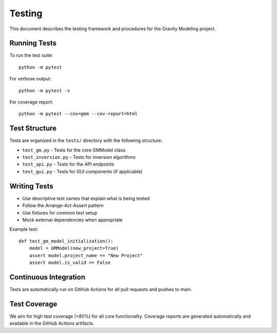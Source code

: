 Testing
=======

This document describes the testing framework and procedures for the Gravity Modeling project.

Running Tests
-------------

To run the test suite::

    python -m pytest

For verbose output::

    python -m pytest -v

For coverage report::

    python -m pytest --cov=gmm --cov-report=html

Test Structure
--------------

Tests are organized in the ``tests/`` directory with the following structure:

- ``test_gm.py`` - Tests for the core GMModel class
- ``test_inversion.py`` - Tests for inversion algorithms
- ``test_api.py`` - Tests for the API endpoints
- ``test_gui.py`` - Tests for GUI components (if applicable)

Writing Tests
-------------

- Use descriptive test names that explain what is being tested
- Follow the Arrange-Act-Assert pattern
- Use fixtures for common test setup
- Mock external dependencies when appropriate

Example test::

    def test_gm_model_initialization():
        model = GMModel(new_project=True)
        assert model.project_name == "New Project"
        assert model.is_valid == False

Continuous Integration
----------------------

Tests are automatically run on GitHub Actions for all pull requests and pushes to main.

Test Coverage
-------------

We aim for high test coverage (>80%) for all core functionality. Coverage reports are generated automatically and available in the GitHub Actions artifacts.